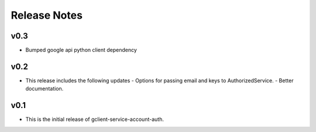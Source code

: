 Release Notes
=============

v0.3
----

* Bumped google api python client dependency

v0.2
----

* This release includes the following updates
  - Options for passing email and keys to AuthorizedService.
  - Better documentation.

v0.1
----

* This is the initial release of gclient-service-account-auth.
